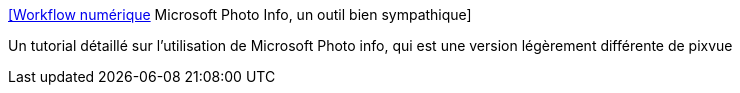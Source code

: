 :jbake-type: post
:jbake-status: published
:jbake-title: [Workflow numérique] Microsoft Photo Info, un outil bien sympathique
:jbake-tags: photographie,exif,iptc,windows,software,freeware,explorer,plugin,_mois_sept.,_année_2008
:jbake-date: 2008-09-27
:jbake-depth: ../
:jbake-uri: shaarli/1222523404000.adoc
:jbake-source: https://nicolas-delsaux.hd.free.fr/Shaarli?searchterm=http%3A%2F%2Fblog.aube-nature.com%2F%3F2007%2F01%2F24%2F94-test-photo-info&searchtags=photographie+exif+iptc+windows+software+freeware+explorer+plugin+_mois_sept.+_ann%C3%A9e_2008
:jbake-style: shaarli

http://blog.aube-nature.com/?2007/01/24/94-test-photo-info[[Workflow numérique] Microsoft Photo Info, un outil bien sympathique]

Un tutorial détaillé sur l'utilisation de Microsoft Photo info, qui est une version légèrement différente de pixvue
